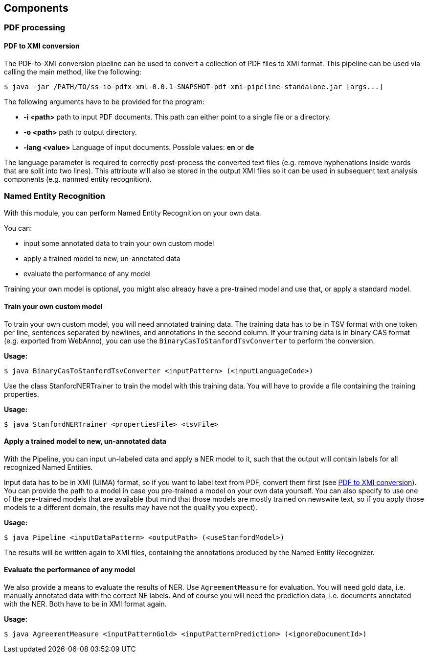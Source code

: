 == Components

=== PDF processing

//Components inside eu.openminted.uc.tdm.socialsciences.io.pdfx

==== PDF to XMI conversion
[[pdf-conversion]]
The PDF-to-XMI conversion pipeline can be used to convert a collection of PDF files to XMI format. This pipeline can be
used via calling the main method, like the following:

//TODO create standalone jar for the pipeline as well
 $ java -jar /PATH/TO/ss-io-pdfx-xml-0.0.1-SNAPSHOT-pdf-xmi-pipeline-standalone.jar [args...]

The following arguments have to be provided for the program:

* *-i <path>* path to input PDF documents. This path can either point to a single file or a directory.
* *-o <path>* path to output directory.
* *-lang <value>* Language of input documents. Possible values: *en* or *de*

The language parameter is required to correctly post-process the converted text files (e.g. remove hyphenations inside
words that are split into two lines). This attribute will also be stored in the output XMI files so it can be used
in subsequent text analysis components (e.g. nanmed entity recognition).

//==== PDF to XML conversion
//
//Describe usage of PdfxXmlCreator class
//
//
//==== PDFX-XML to XMI conversion
//
//Describe usage of PdfxXmlToXmiConverter class


=== Named Entity Recognition

//Components inside eu.openminted.uc.tdm.socialsciences.ner
[.lead]
With this module, you can perform Named Entity Recognition on your own data.

You can:

* input some annotated data to train your own custom model
* apply a trained model to new, un-annotated data
* evaluate the performance of any model

Training your own model is optional, you might also already have a pre-trained model and use that, or apply a standard
model.

==== Train your own custom model
To train your own custom model, you will need annotated training data.
The training data has to be in TSV format with one token per line, sentences separated by newlines, and annotations
in the second column.
If your training data is in binary CAS format (e.g. exported from WebAnno), you can use the
`BinaryCasToStanfordTsvConverter` to perform the conversion.

*Usage:*

 $ java BinaryCasToStanfordTsvConverter <inputPattern> (<inputLanguageCode>)
 
//TODO correct usage

Use the class StanfordNERTrainer to train the model with this training data. 
You will have to provide a file containing the training properties. 
//TODO we provide default training properties, right? yes

*Usage:*

 $ java StanfordNERTrainer <propertiesFile> <tsvFile>
 
//TODO correct usage

==== Apply a trained model to new, un-annotated data
With the Pipeline, you can input un-labeled data and apply a NER model to it, such that the output will contain labels
 for all recognized Named Entities.

Input data has to be in XMI (UIMA) format, so if you want to label text from PDF, convert them first
(see <<pdf-conversion,PDF to XMI conversion>>).
You can provide the path to a model in case you pre-trained a model on your own data yourself. 
You can also specify to use one of the pre-trained models that are available (but mind that those models are mostly
trained on newswire text, so if you apply those models to a different domain, the results may have not the quality
you expect).

*Usage:*

 $ java Pipeline <inputDataPattern> <outputPath> (<useStanfordModel>)
 
//TODO correct usage

The results will be written again to XMI files, containing the annotations produced by the Named Entity Recognizer.

==== Evaluate the performance of any model
We also provide a means to evaluate the results of NER. Use `AgreementMeasure` for evaluation. 
You will need gold data, i.e. manually annotated data with the correct NE labels. 
And of course you will need the prediction data, i.e. documents annotated with the NER. 
Both have to be in XMI format again.

*Usage:*

 $ java AgreementMeasure <inputPatternGold> <inputPatternPrediction> (<ignoreDocumentId>)
 
//TODO correct usage
